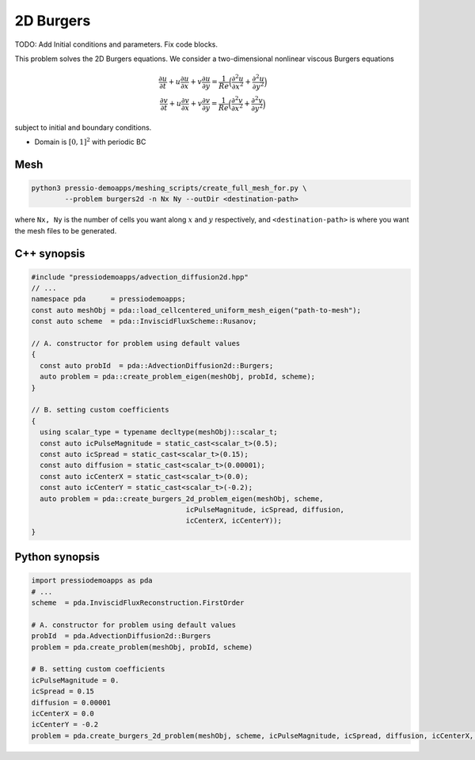 2D Burgers
==========
TODO: Add Initial conditions and parameters. Fix code blocks.

This problem solves the 2D Burgers equations. We consider a two-dimensional nonlinear viscous Burgers equations

.. math::

   \begin{matrix} \frac{\partial u}{\partial t} + u\frac{\partial u}{\partial x} + v \frac{\partial u}{\partial y} = \frac{1}{Re}\Big(\frac{\partial^2 u}{\partial x^2} + \frac{\partial^2 u}{\partial y^2}\Big)\\ \frac{\partial v}{\partial t} + u\frac{\partial v}{\partial x} + v \frac{\partial v}{\partial y} = \frac{1}{Re}\Big (\frac{\partial^2 v}{\partial x^2} + \frac{\partial^2 v}{\partial y^2}\Big) \end{matrix}

subject to initial and boundary conditions.

* Domain is :math:`[0,1]^2` with periodic BC

Mesh
----

.. code-block:: shell

   python3 pressio-demoapps/meshing_scripts/create_full_mesh_for.py \
           --problem burgers2d -n Nx Ny --outDir <destination-path>

where ``Nx, Ny`` is the number of cells you want along :math:`x` and :math:`y` respectively,
and ``<destination-path>`` is where you want the mesh files to be generated.

C++ synopsis
------------

.. code-block:: c++

   #include "pressiodemoapps/advection_diffusion2d.hpp"
   // ...
   namespace pda      = pressiodemoapps;
   const auto meshObj = pda::load_cellcentered_uniform_mesh_eigen("path-to-mesh");
   const auto scheme  = pda::InviscidFluxScheme::Rusanov;

   // A. constructor for problem using default values
   {
     const auto probId  = pda::AdvectionDiffusion2d::Burgers;
     auto problem = pda::create_problem_eigen(meshObj, probId, scheme);
   }

   // B. setting custom coefficients
   {
     using scalar_type = typename decltype(meshObj)::scalar_t;
     const auto icPulseMagnitude = static_cast<scalar_t>(0.5);
     const auto icSpread = static_cast<scalar_t>(0.15);
     const auto diffusion = static_cast<scalar_t>(0.00001);
     const auto icCenterX = static_cast<scalar_t>(0.0);
     const auto icCenterY = static_cast<scalar_t>(-0.2);
     auto problem = pda::create_burgers_2d_problem_eigen(meshObj, scheme,
					icPulseMagnitude, icSpread, diffusion,
		                        icCenterX, icCenterY));
   }

Python synopsis
---------------

.. code-block:: py

   import pressiodemoapps as pda
   # ...
   scheme  = pda.InviscidFluxReconstruction.FirstOrder

   # A. constructor for problem using default values
   probId  = pda.AdvectionDiffusion2d::Burgers
   problem = pda.create_problem(meshObj, probId, scheme)

   # B. setting custom coefficients
   icPulseMagnitude = 0.
   icSpread = 0.15
   diffusion = 0.00001
   icCenterX = 0.0
   icCenterY = -0.2
   problem = pda.create_burgers_2d_problem(meshObj, scheme, icPulseMagnitude, icSpread, diffusion, icCenterX, icCenterY)
